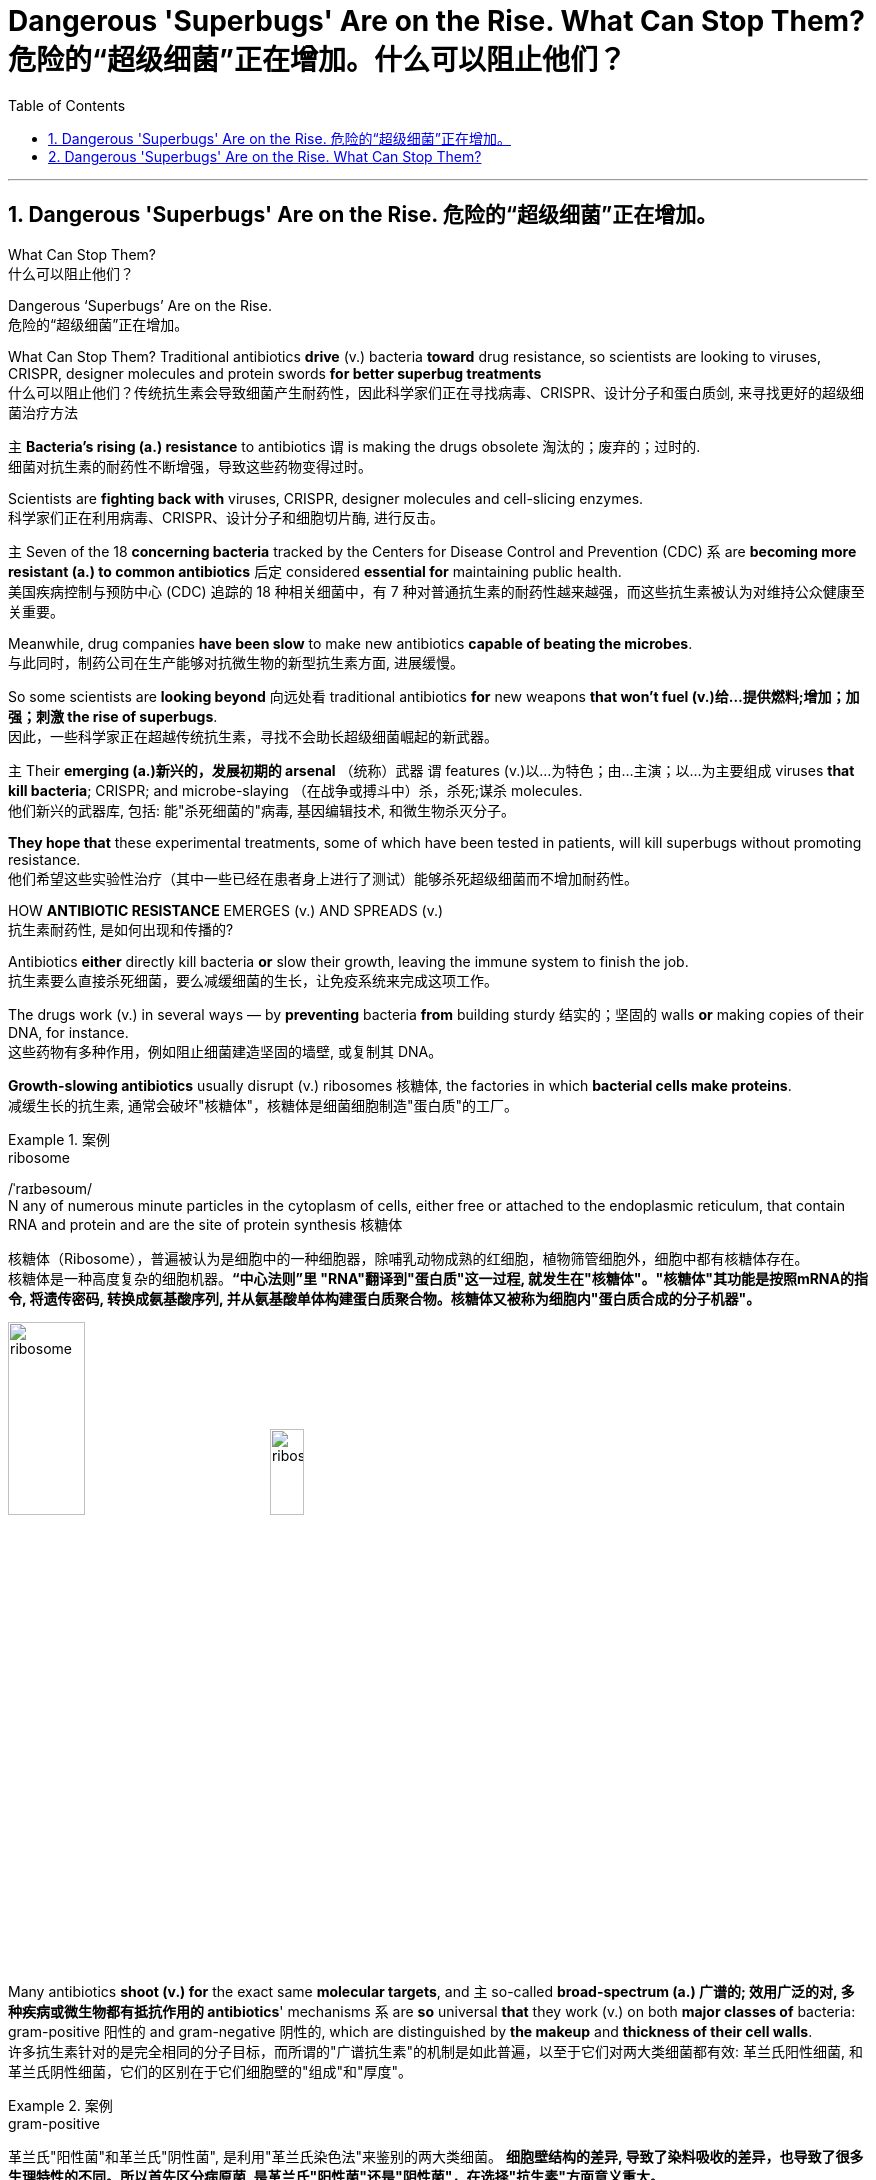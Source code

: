 
= Dangerous 'Superbugs' Are on the Rise. What Can Stop Them? 危险的“超级细菌”正在增加。什么可以阻止他们？
:toc: left
:toclevels: 3
:sectnums:

'''

== Dangerous 'Superbugs' Are on the Rise. 危险的“超级细菌”正在增加。

What Can Stop Them? +
什么可以阻止他们？ +

Dangerous ‘Superbugs’ Are on the Rise. +
危险的“超级细菌”正在增加。 +

What Can Stop Them? Traditional antibiotics *drive* (v.) bacteria *toward* drug resistance, so scientists are looking to viruses, CRISPR, designer molecules and protein swords *for better superbug treatments* +
什么可以阻止他们？传统抗生素会导致细菌产生耐药性，因此科学家们正在寻找病毒、CRISPR、设计分子和蛋白质剑, 来寻找更好的超级细菌治疗方法 +

`主` *Bacteria’s rising (a.) resistance* to antibiotics  `谓`  is making the drugs obsolete 淘汰的；废弃的；过时的. +
细菌对抗生素的耐药性不断增强，导致这些药物变得过时。 +

Scientists are *fighting back with* viruses, CRISPR, designer molecules and cell-slicing enzymes. +
科学家们正在利用病毒、CRISPR、设计分子和细胞切片酶, 进行反击。 +

`主` Seven of the 18 *concerning bacteria* tracked by the Centers for Disease Control and Prevention (CDC) `系` are *becoming more resistant (a.) to common antibiotics* 后定 considered *essential for* maintaining public health. +
美国疾病控制与预防中心 (CDC) 追踪的 18 种相关细菌中，有 7 种对普通抗生素的耐药性越来越强，而这些抗生素被认为对维持公众健康至关重要。 +

Meanwhile, drug companies *have been slow* to make new antibiotics *capable of beating the microbes*. +
与此同时，制药公司在生产能够对抗微生物的新型抗生素方面, 进展缓慢。 +

So some scientists are *looking beyond* 向远处看 traditional antibiotics *for* new weapons *that won’t fuel (v.)给…提供燃料;增加；加强；刺激 the rise of superbugs*. +
因此，一些科学家正在超越传统抗生素，寻找不会助长超级细菌崛起的新武器。 +

`主` Their *emerging (a.)新兴的，发展初期的 arsenal* （统称）武器 `谓` features (v.)以…为特色；由…主演；以…为主要组成 viruses *that kill bacteria*; CRISPR; and microbe-slaying （在战争或搏斗中）杀，杀死;谋杀 molecules. +
他们新兴的武器库, 包括: 能"杀死细菌的"病毒, 基因编辑技术, 和微生物杀灭分子。 +

*They hope that* these experimental treatments, some of which have been tested in patients, will kill superbugs without promoting resistance. +
他们希望这些实验性治疗（其中一些已经在患者身上进行了测试）能够杀死超级细菌而不增加耐药性。 +

HOW *ANTIBIOTIC RESISTANCE* EMERGES (v.) AND SPREADS (v.) +
抗生素耐药性, 是如何出现和传播的? +

Antibiotics *either* directly kill bacteria *or* slow their growth, leaving the immune system to finish the job. +
抗生素要么直接杀死细菌，要么减缓细菌的生长，让免疫系统来完成这项工作。 +

The drugs work (v.) in several ways — by *preventing* bacteria *from* building sturdy  结实的；坚固的 walls *or* making copies of their DNA, for instance. +
这些药物有多种作用，例如阻止细菌建造坚固的墙壁, 或复制其 DNA。 +

*Growth-slowing antibiotics* usually disrupt (v.) ribosomes 核糖体, the factories in which *bacterial cells make proteins*. +
减缓生长的抗生素, 通常会破坏"核糖体"，核糖体是细菌细胞制造"蛋白质"的工厂。 +

.案例
====
.ribosome
/ˈraɪbəsoʊm/ +
N any of numerous minute particles in the cytoplasm of cells, either free or attached to the endoplasmic reticulum, that contain RNA and protein and are the site of protein synthesis 核糖体

核糖体（Ribosome），普遍被认为是细胞中的一种细胞器，除哺乳动物成熟的红细胞，植物筛管细胞外，细胞中都有核糖体存在。 +
核糖体是一种高度复杂的细胞机器。*“中心法则”里 "RNA"翻译到"蛋白质"这一过程, 就发生在"核糖体"。"核糖体"其功能是按照mRNA的指令, 将遗传密码, 转换成氨基酸序列, 并从氨基酸单体构建蛋白质聚合物。核糖体又被称为细胞内"蛋白质合成的分子机器"。* +



image:/img/ribosome.jpg[,30%]
image:/img/ribosome2.jpg[,20%]
====

Many antibiotics *shoot (v.) for* the exact same *molecular targets*, and `主` so-called *broad-spectrum (a.) 广谱的; 效用广泛的对, 多种疾病或微生物都有抵抗作用的 antibiotics*' mechanisms `系` are *so* universal *that* they work (v.) on both *major classes of* bacteria: gram-positive 阳性的 and gram-negative 阴性的, which are distinguished by *the makeup* and *thickness of their cell walls*. +
许多抗生素针对的是完全相同的分子目标，而所谓的"广谱抗生素"的机制是如此普遍，以至于它们对两大类细菌都有效: 革兰氏阳性细菌, 和革兰氏阴性细菌，它们的区别在于它们细胞壁的"组成"和"厚度"。 +

.案例
====
.gram-positive
革兰氏"阳性菌"和革兰氏"阴性菌", 是利用"革兰氏染色法"来鉴别的两大类细菌。 *细胞壁结构的差异, 导致了染料吸收的差异，也导致了很多生理特性的不同。所以首先区分病原菌, 是革兰氏"阳性菌"还是"阴性菌"，在选择"抗生素"方面意义重大。* +

image:/img/gram.jpg[,] +
image:/img/gram2.jpg[,20%]


[.small]
[options="autowidth" cols="1a,1a"]
|===
|G+  革兰氏"*阳性菌*"  gram-positive |G- 革兰氏"*阴性菌*" gram-negative

|经过染色后, 细菌**细胞仍然保留初染结晶紫的"蓝紫色"**
|经过染色后, 细菌**细胞则先脱去了初染结晶紫的颜色，带上了复杂"蕃红"或"沙黄的红色"。**

|能产生"外毒素"使人致病
|产生"内毒素"使人致病

|大多数"化脓性球菌"都属于革兰氏"阳性菌". +
常见的革兰氏"阳性菌"有：葡萄球菌（Staphylococcus）、链球菌(Streptococcus)、肺炎双球菌、炭疽杆菌、白喉杆菌、破伤风杆菌等.
|大多数肠道菌, 多属于革兰氏"阴性菌" +
常见的革兰氏"阴性菌"有: 痢疾杆菌、伤寒杆菌、变形杆菌、及霍乱弧菌等。

|*大多数革兰氏阳性菌, 都对"青霉素"敏感（"结核杆菌"对"青霉素"不敏感）*
|*革兰氏阴性菌, 则对"青霉素"不敏感*（但奈瑟氏菌中的"流行性脑膜炎双球菌"和"淋病双球菌"对"青霉素"敏感），*而对"链霉素"、"氯霉素"等敏感。*

|===

====

Broad-spectrum antibiotics, in particular, pressure (v.) both harmful and helpful bacteria in the body *to evolve defensive strategies* that eject (v.)驱逐；逐出；赶出 or disable the drugs, or else alter (v.) their targets. +
尤其是广谱抗生素，会迫使体内的有害细菌和有益细菌, 进化出防御策略，驱逐或禁用药物，或者改变它们的目标。 +

Bacteria can *pick up* 改善；好转；增强 such defenses *through* random DNA mutations, or by *swapping* "resistance genes" *with* other bacteria *via* a process called *horizontal gene transfer* 水平基因转移. +
细菌可以通过随机 DNA 突变，或者通过称为"水平基因转移"的过程, 与其他细菌交换“抗性基因”来获得这种防御。 +

.案例
====
.pick ˈup
(1) to get better, stronger, etc.; to improve 改善；好转；增强 +
• *Trade usually picks up* in the spring. 贸易一般在春天回升。  +
• *The wind is picking up* now. 现在风愈刮愈大了。  +
• *Sales have picked up 14%* this year. 今年销售额增长了14%。

.pick sth←→ˈup
(5) to get or obtain sth 得；感染；得到 +
• I seem to *have picked up a terrible cold* from somewhere. 我似乎从什么地方染上了重感冒。 +
• *I picked up ￡30 in tips* today. 我今天得到30英镑的小费。

.horizontal gene transfer, HGT
水平基因转移："基因从一个生物体, 转移到另一个不是其后代的生物体"的过程，尤其在细菌中非常普遍。

"水平基因转移"（horizontal gene transfer, HGT），又称"侧向基因转移"（lateral gene transfer, LGT），是指**在"差异生物"个体之间，或"单个细胞"内部细胞器之间, 所进行的遗传物质的交流。** +
差异生物个体, 可以是"同种"但"含有不同的遗传信息"的生物个体，也可以是"远缘"的，甚至没有亲缘关系的生物个体。 +
单个细胞内部细胞器, 主要指的是叶绿体、线粒体及细胞核。 +

**"水平基因转移", 是相对于"垂直基因转移"（亲代传递给子代）而提出的，它打破了亲缘关系的界限，**使基因流动的可能变得更为复杂。

1959年，一系列的文章报道了大肠杆菌（Escherichia coli）的高频转导（Hfr）菌株, 可以将遗传信息, 传递给特定的鼠伤寒沙门氏菌（Salmonella typhimurium）突变菌株。

"抗药性病原菌"的大量出现，**许多药物，特别是"抗生素"已经不能抑制或杀死原来敏感的病原菌，这已不仅仅是"基因突变"可解释的，可能与抗药性"基因的水平转移"有关。**已发现基因的转移, 不仅仅是发生在"细菌"之间，而且也发生在"细菌"与"高等生物"之间，甚至是"高等生物"之间。

image:/img/horizontal gene transfer.jpg[,]
image:/img/horizontal gene transfer2.png[,]

====

By making these *gene transfers*, bacteria can quickly *spread* (v.) such mutations *to* additional bacterial populations in the body and in the environment. +
通过进行这些基因转移，细菌可以快速将此类突变, 传播到体内和环境中的其他细菌群体。 +

*The misuse of* antibiotics in health care, as well as in agriculture, has given bacteria *endless opportunities* to develop (v.) resistance, *raising the chance* that once-treatable infections *will become life-threatening*. +
医疗保健和农业中抗生素的滥用, 给细菌提供了无限的机会产生耐药性，从而增加了曾经可治疗的感染变得危及生命的可能性。 +

*HARNESSING*  (v.) 给（马等）上挽具;控制，利用（以产生能量等） VIRUSES *TO FIGHT* (v.) BACTERIA +
利用病毒对抗细菌 +

`主` One of *the proposed 被提议的，建议的 alternatives* to antibiotics `谓` was first conceived (v.)想出（主意、计划等）；想象；构想；设想; 怀孕；怀（胎） more than a century ago, before the 1928 discovery of penicillin. +
一个多世纪前，即 1928 年"青霉素"被发现之前，人们首次提出了抗生素替代品之一。 +

Called *phage [病毒] 噬菌体 therapy*, it uses *bacteria-infecting viruses* called bacteriophages [病毒] 噬菌体, or simply "phages," which typically kill the germs 细菌 by *invading their cells* and *splitting （使）撕裂 them open* from the inside. +
这种疗法被称为"噬菌体疗法"，它使用称为"噬菌体"的细菌, 来感染病毒，或简称为“噬菌体”，通常通过侵入细胞, 并从内部将其切开, 来杀死细菌。 +

.案例
====
.phage
/feɪdʒ/ +
N bacteriophage的缩写. [病毒] 噬菌体 +
--> 来自希腊语phagein,吃，词源同esophagus,geophagy.引申词义噬菌体。

image:/img/phage.jpg[,20%]
====

Phages can also *pressure* bacteria *into* giving up *key tools* in their *drug resistance tool kits*. +
噬菌体还可以迫使细菌放弃其"耐药工具包"中的关键工具。 +

For example, *a phage called U136B* can have this effect on *E.coli* 大肠杆菌. To infiltrate (v.)（使）悄悄进入，潜入;渗入；渗透 E. coli, the phage *uses (v.) an efflux 流出 pump* 外排泵, a protein 后定 E. coli normally uses (v.) *to pump* (v.) antibiotics *out of the cell*. +
例如，一种名为 U136B 的噬菌体, 可以对大肠杆菌产生这种作用。为了渗透大肠杆菌，噬菌体使用"外排泵"，这是大肠杆菌通常用来"将抗生素, 泵出细胞"的蛋白质。 +

.案例
====
.E. coli
/ˌiː ˈkəʊlaɪ/  +
[ U] a type of bacteria that lives inside humans and some animals, some forms of which can cause food poisoning 大肠杆菌

image:/img/E. coli.jpg[,20%]

Escherichiacoli 大肠杆菌, 是动物肠道中的正常寄居菌，其中很小一部分在一定条件下引起疾病。大肠杆菌的血清型, 能够引起人体或动物胃肠道感染. 除胃肠道感染以外，还会引起尿道感染、关节炎、脑膜炎, 以及败血型感染等. +

目前国际公认的分类，主要有六个种类的大肠杆菌.

根据"大肠杆菌"在感染过程中能否产生"肠毒素"的能力，可将大肠杆菌分为两大类：即"产肠毒素性"的大肠杆菌, 和"非产肠毒素性"的大肠杆菌。*"产肠毒素性"的大肠杆菌, 是人和多种动物的任何"感染性腹泻"的重要病原.*

对人和多种动物来讲，由于病原大肠杆菌常常倾向具有一定的宿主特异性，对人有致病作用的菌株, 常常是很少引起动物的感染，反之亦然，据此可将病原大肠杆菌, 大致上将其划分为两种：即"人病原大肠杆菌"和"动物病原大肠杆菌"。

大肠杆菌是短杆菌，两端呈钝圆形，"革兰阴性"。有时因环境不同，个别菌体出现近似球杆状或长丝状；大肠杆菌多是单一或两个存在，但不会排列呈长链形状.

.infiltrate
(v.)*~ (sb) (into sth)* : to enter or make sb enter a place or an organization secretly, especially in order to get information that can be used against it （使）悄悄进入，潜入 +
- The headquarters *had been infiltrated by* enemy spies. 总部混入了敌方特务。 +

--> in-,进入，使，filter,渗透，过滤。即渗进去的，引申词义潜入，渗透。


.efflux = effluence
/ˈɛflʌks/  +
N the act or process of flowing out 流出
====

If the E. coli *tries to change* this pump *to escape* the phage, *it reduces the bacterium’s ability* to pump out antibiotics. +
如果大肠杆菌试图改变这个泵, 以逃避噬菌体，就会降低"细菌泵出抗生素"的能力。 +

And *unlike with antibiotics*, bacteria *are unlikely to gain widespread resistance to* phage therapy. +
与抗生素不同的是，细菌不太可能对"噬菌体疗法"产生广泛的耐药性。 +

*Antibiotic resistance* 细菌对抗生素的耐药性 has been dramatically accelerated （使）加速，加快 by the misuse and overuse of antibiotics, especially broad-spectrum antibiotics that *work (v.) on* a variety of bacteria. +
滥用和过度使用抗生素，尤其是对多种细菌有效的广谱抗生素，大大加速了抗生素耐药性的产生。 +

Phages, by contrast, can *have much narrower targets* than *even narrow-spectrum antibiotics* — for instance, targeting (v.) a protein 后定 *found in only one or a few strains* 菌株;（动、植物的）系，品系，品种；（疾病的）类型 within one bacterial species. +
相比之下，噬菌体的靶标, 甚至比"窄谱抗生素"还要窄得多，例如，针对一种细菌物种中的, 仅一种或几种菌株中发现的蛋白质。(即利用自然界中的相生相克, 用生物来打败生物, 而不是之前的用化学来打败生物) +

*The target bacterium* can still *evolve (v.) resistance to* an individual phage — but by *picking the right combination of phages*, scientists *can make it* so that the bacterium’s evolution *comes at a cost*. +
目标细菌仍然可以进化出"对单个噬菌体的抵抗力"，但通过选择正确的噬菌体组合，科学家可以使细菌的进化付出代价。 +

This cost *might be* a decrease in virulence 毒性; 致命性 or *an increased vulnerability* to antibiotics. +
这种代价可能是"毒力降低"或"对抗生素的脆弱性增加"。 +

*So far* in clinical trials, though, *phage therapy* generally *hasn’t worked (v.) better than* standard antibiotics or a placebo  (无药用效果的)安慰剂. +
然而，到目前为止，在临床试验中，噬菌体疗法的效果通常并不比标准抗生素或安慰剂更好。 +

.案例
====
.placebo
/pləˈsiːboʊ/ +
--> 在基督教中，当人去世后要在教堂举行葬礼，在葬礼上要为他念祷词。祷词的第一句是“I will please *the Lord in the land of the living*”（我请求尘世之主）。**在拉丁语中，该祷词的第一个词是placebo，等于英语中的“I will please”，词源与please相同。**因此，人们就将这段祷词称为 placebo。 +
由于人们所念的祷词往往会有意美化死者，因此人们就把那种阿谀奉承的话称为 placebo，将阿谀奉承称为sing placebos。  +
18世纪的英国名医 William Cullen 大力宣扬“安慰疗法”，并用 placebo 来表示“安慰剂”，即无特定疗效的方法或药物，仅仅用来舒缓患者情绪。
====

*Topline 头条新闻的，顶流的；享有最高声誉的 results* from two recent trials *hint (v.) at* 暗示；透露；示意 the treatment’s effectiveness *in specific lung and foot infections*, but the full results *have yet to be released*. +
最近两项试验的主要结果, 暗示了该疗法对特定肺部和足部感染的有效性，但完整结果尚未公布。 +

.案例
====
.hint
(v.) *~ (at sth)* : to suggest sth in an indirect way 暗示；透露；示意 +
- What are you *hinting at*? 你在暗示什么？
====

Success in future trials *will be key* to getting phages into the clinic, Turner said. +
特纳说，未来试验的成功, 将是噬菌体进入临床的关键。 +

Those trials will have to ① show *the therapy works (v.) for* multiple types of infections, ② *determine (v.) dosage* and ③ confirm (v.) phage therapies don’t hurt (v.) *helpful bacteria* in the body. +
这些试验必须证明, 该疗法适用于多种类型的感染，确定剂量, 并确认"噬菌体疗法"不会伤害体内的"有益细菌"。 +

TURNING (v.) BACTERIA’S DEFENSES AGAINST THEM +
改变细菌的防御机制 +

Although *made famous*  作为 as *a powerful gene-editing tool*, CRISPR technology *was actually adapted  改编；改写 from* an immune system 后定 found in many bacteria: CRISPR-Cas. +
尽管 CRISPR 技术, 因强大的基因编辑工具而闻名，但它实际上是从许多细菌中发现的免疫系统改编而来的：即 CRISPR-Cas。 +

.案例
====
.adapt
(v.)
1.[ VN] ~ sth (for sth)to change sth in order to make it suitable for a new use or situation 使适应，使适合（新用途、新情况） +
2.[ VN] *~ sth (for sth) (from sth)* : to change a book or play so that it can be made into a play, film/movie, television programme, etc. 改编；改写 +
• Three of her novels *have been adapted for television*. 她的长篇小说中有三部已改编成电视节目。
====

*The key components* of this immune system include *molecular scissors*, known as *Cas proteins*, and *a memory bank* of *DNA snippets* 片断;一小段（谈话、音乐等）;一小条（消息）；一则（新闻） that a bacterium *has collected from phages* that once infected it. +
该免疫系统的关键组成部分, 包括分子剪刀（称为 Cas 蛋白）, 以及细菌从曾经感染它的"噬菌体"中收集的 DNA 片段(即噬菌体身上的DNA)记忆库。 +


By *tapping (v.)利用，开发，发掘（已有的资源、知识等） its memory bank*, CRISPR-Cas can ① *guide* (v.) its lethal 致命的；可致死的 scissors *to* a precise point *in an invading phage’s DNA* and ② *snip (v.)（用剪刀快速）剪，剪断，剪开 it* like a piece of ribbon. +
通过利用其记忆库，CRISPR-Cas 可以引导其致命剪刀, 到达入侵噬菌体 DNA 的精确位置，然后"像剪断一条丝带一样"将其(将噬菌体)剪断。 +

.案例
====
.tap
(v.) *~ (into) sth* : to make use of a source of energy, knowledge, etc. that already exists 利用，开发，发掘（已有的资源、知识等） +
[ VN] +
• We need to tap (v.) the expertise of the people we already have. 我们需要利用我们现有人员的专业知识。
====

On occasion, though, *rather than* attacking phages, CRISPR-Cas can accidentally *go after* 追求; 追捕; 追击 the bacterial cell’s own DNA, triggering (v.) a lethal *autoimmune 自体免疫的；自身免疫的 reaction*. +
但有时，CRISPR-Cas 不会攻击"噬菌体"，而是会意外地攻击细菌细胞自身的 DNA，从而引发致命的"自身免疫反应"。 +

This phenomenon *inspired* Beisel and his colleagues *to explore* using (v.) CRISPR-Cas *to shred (v.)切碎；撕碎 bacterial cells' DNA*. +
这一现象启发 Beisel 和他的同事, 探索使用 CRISPR-Cas 来粉碎细菌细胞的 DNA。 +

.案例
====
.shred
(v.)[ VN] to cut or tear sth into small pieces 切碎；撕碎
====

*The real draw 有吸引力的人（或事物） of it* is that *it is a sequence-specific tool*, meaning *it targets (v.) only the DNA* you tell it to, and not sequences (n.) 后定 *present (v.) in other bacteria*. +
它的真正吸引力在于, 它是一种"序列特异性工具"，这意味着, 它只针对你告诉它的 DNA，而不是其他细菌中存在的序列。 +



So, once *administered (v.) 施行；执行;给予；提供 to a patient*, the CRISPR machinery （统称）机器 *gets into* a set of cells, but `主` only those 后定 that have the sequence or sequences you picked `谓` will be attacked and killed. +
因此，一旦对患者施用，CRISPR 机器就会进入一组细胞，但只有那些"具有您选择的序列的细胞"才会受到攻击, 并被杀死。 +


How do you *get CRISPR-Cas into the right bacteria*? *Various research groups* are testing (v.) different delivery methods, but at present, the *best strategy seems to be* loading (v.) CRISPR machinery into a phage 后定 that infects the target bacterium. +
如何将 CRISPR-Cas 导入正确的细菌中？不同的研究小组正在测试不同的递送方法，但目前最好的策略似乎是, 将 CRISPR 机器加载到"感染目标细菌的"噬菌体中。 +


*DESIGNER (a.)由著名设计师设计的 MOLECULES* TO KILL BACTERIA +
设计杀死细菌的分子 +


Beyond *phages and CRISPR*, scientists are developing antibiotic alternatives that harness (v.)控制，利用（以产生能量等）; 给（马等）上挽具  bacteria-slaying peptides 肽 — *short chains* of protein building (v.) blocks — and enzymes, *specialized proteins* 后定 that jump-start (v.)全力以赴启动；加大力度以加快启动;用跨接引线启动（汽车发动机） chemical reactions. +
除了噬菌体和 CRISPR 之外，科学家们还在开发抗生素替代品，利用"杀菌肽"（肽是蛋白质中, 氨基酸链条的短链）和"酶"（启动化学反应的特殊蛋白质）。 +

.案例
====
.peptide
/ˈpeptaɪd/ +
( chemistry 化) a chemical consisting of two or more amino acids joined together 肽

**"氨基酸"是组成"蛋白质"的基本单位，**一般认为蛋白质是由51个以上的氨基酸组成的. 而在生命体中，**还存在一种介于氨基酸和蛋白质之间的生化物质，它由2-50个氨基酸组成，科学界将其称为“肽”。** +
肽分为两种: +
-> 通常把2-10个氨基酸组成的肽, 称为"低聚肽"，也称小分子"蛋白肽". +
-> 把11-50个氨基酸组成的肽, 称为"多肽"。


image:/img/peptide3.webp[,50%]

一个氨基酸的"氨基", 与另一个氨基酸的"羧基", 可以缩合成"肽". 形成的"酰胺基"在蛋白质化学中, 称为"肽键"。 +
氨基酸的分子最小，蛋白质最大，**两个或以上的氨基酸, 脱水缩合形成若干个肽键, 从而组成一个"肽链". 多个肽链进行多级折叠就组成一个蛋白质分子。蛋白质有时也被称为“多肽”。** 二胜肽（简称二肽），就是由二个氨基酸组成的蛋白质片段。

image:/img/peptide.png[,50%]
image:/img/peptide2.webp[,40%]


====


These molecules **differ (v.) from antibiotics** because they can kill *a very narrow range of bacteria* by targeting (v.) *bacterial proteins* that cannot easily gain (v.) resistance to their attacks. +
这些分子与抗生素的不同之处在于，它们可以通过瞄准"不容易对它们的攻击产生抵抗力的"细菌蛋白质，杀死范围很窄的细菌。 +


*Lab-made molecules* called *peptide nucleic acids* (PNAs) are some of the most promising candidates （竞选或求职的）候选人，申请人. +
实验室制造的"肽核酸"（PNA）分子, 是最有前途的候选分子之一。 +

.案例
====
.peptide nucleic acid

肽核酸（Peptide nucleic acid；PNA）是一种与DNA和RNA相似的化学物质，**可经由人工合成制造，**用来作为生物学研究或是医学治疗。*地球上已知的生物, 并未发现任何体内拥有PNA的个体。*

肽核酸 (PNA), 是一类以"多肽骨架"取代"糖磷酸主链"的DNA类似物. +
不同于DNA或DNA、RNA间的杂交，PNA与DNA或RNA的杂交, 几乎不受杂交体系"盐浓度"影响，与DNA或RNA分子的杂交能力, 远优于DNA/DNA或DNA/RNA. 表现在很高的杂交稳定性、优良的特异序列识别能力、不被"核酸酶"和"蛋白酶"水解。

image:/img/peptide nucleic acid.png[,40%]
image:/img/peptide nucleic acid2.gif[,40%]


====

These *engineered molecules* can be designed *to block* (v.) bacterial cells *from building* essential proteins that are crucial (a.) to their survival. +
这些工程分子, 可以被设计来阻止细菌细胞构建对其生存至关重要的必需蛋白质。 +

PNAs *do this* by *latching (v.)变得依附于;纠缠，缠住（某人） onto* specific mRNA, 后定 *genetic molecules* that carry (v.) the instructions for building proteins *from* the cell’s control center *to* its protein construction sites. +
PNA 通过锁定特定的 mRNA 来实现这一点，mRNA 是一种遗传分子, 它携带着这个指令: 从细胞控制中心, 来到蛋白质构建位点, 来构建蛋白质。 +

.案例
====
.latch
[ VN] to fasten sth with a latch 用插销插上；用碰锁锁上 +

image:/img/latch.jpg[,20%]

.latch ˈon (to sb/sth)ˌlatch ˈonto sb/sth
( informal ) +
(1) to become attached to sb/sth 变得依附于 +
• antibodies that latch onto germs 依附于细菌的抗体

(2) to join sb and stay in their company, especially when they would prefer you not to be with them 纠缠，缠住（某人） +
(3) to develop a strong interest in sth 对…产生浓厚的兴趣
====


PNAs cannot *enter* (v.) bacterial cells *on their own*, though, so they’re typically *attached to* other peptides that *easily pass (v.) through* the bacterial cell wall. +
不过，PNA 本身无法进入细菌细胞，因此它们通常附着在其他的"肽"上, 这种"肽"能够容易穿过细菌的"细胞壁"。 +


By targeting (v.) proteins *that cells cannot change (v.) without harming themselves*, PNAs can avoid *triggering (v.) drug resistance*. +
通过瞄准这种"肽" -- 细胞无法改变这种"肽", 否则就会伤害到自身，这样 PNA 就可以避免引发"细菌产生耐药性"。 +

The engineered molecules *could also be made* to target (v.) proteins *that directly contribute to antibiotic resistance*, for example, ① the *efflux pumps* 后定 used (v.) *to push* antibiotics *out of cells* or ② the enzymes 后定 *capable of disabling the drugs*. +
经过工程改造后的分子, 还可以针对这种蛋白质起作用 -- 该蛋白质会对"细菌产生耐药性"有帮助. 这些蛋白质例如: "外排泵", 作用是将"抗生素"推出细胞. 或是"酶," 该酶能使药物失效。

By *emptying (v.) a germ’s drug resistance tool kit*, PNAs can then *make it vulnerable to* standard treatments. +
通过清空细菌的"耐药性工具包"，PNA 可以使细菌容易被"标准治疗"所伤害。 +


*Antibacterial PNAs* are still *being tested* in *lab dishes  碟；盘 and animals* and *have not yet moved into* human trials. +
抗菌 PNA 仍在实验室培养皿和动物中进行测试，尚未进入人体试验。 +

And, scientists *need to make sure* PNA-based treatments don’t inadvertently 无意地；不经意地 **mess (v.)使不整洁；弄脏；弄乱 with** 卷入有害的事；与某人有牵连 human cells or helpful bacteria. +
而且，科学家需要确保基于 PNA 的治疗, 不会无意中干扰人体细胞或有益细菌。 +

.案例
====
.mess with sb/sth
( usually used in negative sentences 通常用于否定句 ) to get involved with sb/sth that may be harmful 卷入有害的事；与某人有牵连 +
• *I wouldn't mess with him* if I were you. 我要是你就会离他远点儿。
====

*In addition to* peptides like PNAs, *enzymes called lysins* 细胞溶解酶 are another promising treatment option. +
除了 PNA 等肽之外，称为"溶素"的酶, 是另一种有前途的治疗选择。 +

.案例
====
.lysin
/ˈlaɪsɪn/  +
N any of a group of antibodies or other agents that cause dissolution of cells against which they are directed 细胞溶解酶; 细胞溶解素

溶解酶是一种碱性蛋白质，由吞噬细胞所分泌，对革兰阳性细菌敏感。

====

Lysins *are used (v.) in nature* by phages *to split (v.) bacteria open* from the inside. +
在自然界中，噬菌体利用"赖氨酸"从内部撕裂细菌。 +

They *act (v.) like tiny swords* that slice (v.) through *the outer wall* of a bacterial cell, spilling (v.)（使）洒出，泼出，溢出 its guts. +
它们就像小剑一样，可以切开细菌细胞的外壁，释放出内脏。 +

The molecular sabers 军刀；佩剑 *are unlikely to promote (v.) resistance* because bacteria *cannot easily change (v.) the essential cell-wall components* (n.) that lysins target (v.). +
这种分子军刀, 不太可能促进耐药性，因为细菌无法轻易改变溶解酶所针对的"细菌的细胞壁的重要组成成分"。 +
 +

Lysins *slaughter (v.)屠宰；宰杀 bacteria quickly* upon contact 一旦接触, and they can be very specific, killing (v.) some types of bacteria *while sparing (v.)抽出；拨出；留出；匀出;饶恕；赦免；放过；使逃脱 others*. +
溶素在接触细菌后, 会迅速杀死细菌，而且它们的作用非常明确，可以杀死某些类型的细菌，同时会放过其他类型的细菌。 +

Furthermore, lysins *can be tweaked  (v.)扭；拧；扯;稍稍调整（机器、系统等） in the lab* to change *which bacteria they target* (v.), *boost (v.) their potency*  影响力；支配力；效力 and improve (v.) their durability 持久性，耐用性 in the body. +
此外，在实验室中, 可以对"溶解酶"进行校正调整，以改变它们针对的目标细菌，增强它们的效力, 并提高它们在体内的耐久性。 +


Some lysins *have entered mid- and late-stage human trials* with hundreds of participants, *in which* they’ve been tested *as supplementary treatments to antibiotics* but garnered (v.)获得，得到，收集（信息、支持等） mixed results. +
一些溶素已进入中期和后期人体试验，有数百名参与者，其中它们作为"抗生素"的补充治疗进行了测试，但获得的结果好坏参半。 +

.案例
====
.garner
/ˈɡɑːrnər/ +
(v.)[ VN] ( formal ) to obtain or collect sth such as information, support, etc. 获得，得到，收集（信息、支持等） +
--> 来自granary的拼写变体，词源同grain, 原指谷仓。后用做动词，指收集。
====

ANTIBIOTIC STEWARDSHIP (n.)管理；看管；组织工作 CAN SAVE LIVES, IN THE MEANTIME +
同时，抗生素管理可以拯救生命 +

.案例
====
.steward·ship
/ˈstjuːədʃɪp/  +
[ U] ( formal ) the act of *taking care of* or *managing* sth, for example property, an organization, money or valuable objects 管理；看管；组织工作 +
• The organization certainly prospered (v.) *under his stewardship*. 不可否认，这个组织在他的管理下兴旺了起来。
====

Until these next-gen bacteria slayers *make it to market*, immediate measures *must be taken* to stall (v.)（使）熄火，抛锚;拖住（以赢得时间做某事） the rise of superbugs, by *preventing the misuse of antibiotics* that pressures (v.) bacteria to evolve (v.) resistance *in the first place* 首先. +
在这些下一代细菌杀手进入市场之前，必须立即采取措施阻止超级细菌的崛起，首先要防止滥用抗生素，从而迫使细菌产生耐药性。 +


For example, doctors can *be more diligent (a.)孜孜不倦的；勤勉的；刻苦的 about* confirming (v.) that `主` bacteria, not viruses, `系` are behind a patient’s infection *before prescribing (v.) antibiotics*. +
例如，在开出"抗生素处方"之前，医生可以更加努力地确认患者感染的原因是细菌，而不是病毒。 +

Other safeguards can include (v.) *auditing  (v.)审计；稽核 doctors' prescriptions* 处方；药方 to see (v.) *if narrower-spectrum drugs could be used* instead of broad ones, or *requiring (v.) special clearance （录用或准许接触机密等以前的）审查许可，审核批准 for* the broadest-spectrum drugs. +
其他保障措施包括, 审核医生的处方，看看是否可以使用窄谱药物来代替"广谱药物"，或者要求对"最广谱的药物"进行特殊许可。 +

These steps are essential *not only* in hospitals *but* everywhere 后定 antibiotics are prescribed, *from* primary care *to* dentistry (n.)牙科学;牙科医术；牙医的工作. +
这些步骤不仅在医院中至关重要，而且在从初级保健到牙科等所有开抗生素处方的地方, 都至关重要。


'''


== Dangerous 'Superbugs' Are on the Rise. What Can Stop Them?

Dangerous ‘Superbugs’ Are on the Rise. What Can Stop Them?
Traditional antibiotics drive bacteria toward drug resistance, so scientists are looking to viruses, CRISPR, designer molecules and protein swords for better superbug treatments

Bacteria's rising resistance to antibiotics is making the drugs obsolete. Scientists are fighting back with viruses, CRISPR, designer molecules and cell-slicing enzymes.

Seven of the 18 concerning bacteria tracked by the Centers for Disease Control and Prevention (CDC) are becoming more resistant to common antibiotics considered essential for maintaining public health. Meanwhile, drug companies have been slow to make new antibiotics capable of beating the microbes.

So some scientists are looking beyond traditional antibiotics for new weapons that won't fuel the rise of superbugs. Their emerging arsenal features viruses that kill bacteria; CRISPR; and microbe-slaying molecules. They hope that these experimental treatments, some of which have been tested in patients, will kill superbugs without promoting resistance.


HOW ANTIBIOTIC RESISTANCE EMERGES AND SPREADS

Antibiotics either directly kill bacteria or slow their growth, leaving the immune system to finish the job. The drugs work in several ways — by preventing bacteria from building sturdy walls or making copies of their DNA, for instance. Growth-slowing antibiotics usually disrupt ribosomes, the factories in which bacterial cells make proteins.

Many antibiotics shoot for the exact same molecular targets, and so-called broad-spectrum antibiotics' mechanisms are so universal that they work on both major classes of bacteria: gram-positive and gram-negative, which are distinguished by the makeup and thickness of their cell walls. Broad-spectrum antibiotics, in particular, pressure both harmful and helpful bacteria in the body to evolve defensive strategies that eject or disable the drugs, or else alter their targets.

Bacteria can pick up such defenses through random DNA mutations, or by swapping "resistance genes" with other bacteria via a process called horizontal gene transfer. By making these gene transfers, bacteria can quickly spread such mutations to additional bacterial populations in the body and in the environment.

The misuse of antibiotics in health care, as well as in agriculture, has given bacteria endless opportunities to develop resistance, raising the chance that once-treatable infections will become life-threatening.

HARNESSING VIRUSES TO FIGHT BACTERIA

One of the proposed alternatives to antibiotics was first conceived more than a century ago, before the 1928 discovery of penicillin. Called phage therapy, it uses bacteria-infecting viruses called  bacteriophages, or simply "phages," which typically kill the germs by invading their cells and splitting them open from the inside.

Phages can also pressure bacteria into giving up key tools in their drug resistance tool kits. For example, a phage called U136B can have this effect on E. coli. To infiltrate E. coli, the phage uses an efflux pump, a protein E. coli normally uses to pump antibiotics out of the cell. If the E. coli tries to change this pump to escape the phage, it reduces the bacterium's ability to pump out antibiotics.

And unlike with antibiotics, bacteria are unlikely to gain widespread resistance to phage therapy.

Here's why: Antibiotic resistance has been dramatically accelerated by the misuse and overuse of antibiotics, especially broad-spectrum antibiotics that work on a variety of bacteria. Phages, by contrast, can have much narrower targets than even narrow-spectrum antibiotics — for instance, targeting a protein found in only one or a few strains within one bacterial species.


The target bacterium can still evolve resistance to an individual phage — but by picking the right combination of phages, scientists can make it so that the bacterium's evolution comes at a cost. This cost might be a decrease in virulence or an increased vulnerability to antibiotics.

So far in clinical trials, though, phage therapy generally hasn't worked better than standard antibiotics or a placebo. Topline results from two recent trials hint at the treatment's effectiveness in specific lung and foot infections, but the full results have yet to be released.

Success in future trials will be key to getting phages into the clinic, Turner said. Those trials will have to show the therapy works for multiple types of infections, determine dosage and confirm phage therapies don't hurt helpful bacteria in the body.


TURNING BACTERIA'S DEFENSES AGAINST THEM


Although made famous as a powerful gene-editing tool, CRISPR technology was actually adapted from an immune system found in many bacteria: CRISPR-Cas.


The key components of this immune system include molecular scissors, known as Cas proteins, and a memory bank of DNA snippets that a bacterium has collected from phages that once infected it. By tapping its memory bank, CRISPR-Cas can guide its lethal scissors to a precise point in an invading phage's DNA and snip it like a piece of ribbon.

On occasion, though, rather than attacking phages, CRISPR-Cas can accidentally go after the bacterial cell's own DNA, triggering a lethal autoimmune reaction. This phenomenon inspired Beisel and his colleagues to explore using CRISPR-Cas to shred bacterial cells' DNA.

The real draw of it is that it is a sequence-specific tool, meaning it targets only the DNA you tell it to, and not sequences present in other bacteria. So, once administered to a patient, "the CRISPR machinery gets into a set of cells, but only those that have the sequence or sequences you picked will be attacked and killed.

How do you get CRISPR-Cas into the right bacteria? Various research groups are testing different delivery methods, but at present, the best strategy seems to be loading CRISPR machinery into a phage that infects the target bacterium.

DESIGNER MOLECULES TO KILL BACTERIA

Beyond phages and CRISPR, scientists are developing antibiotic alternatives that harness bacteria-slaying peptides — short chains of protein building blocks— and enzymes, specialized proteins that jump-start chemical reactions. These molecules differ from antibiotics because they can kill a very narrow range of bacteria by targeting bacterial proteins that cannot easily gain resistance to their attacks.

Lab-made molecules called peptide nucleic acids (PNAs) are some of the most promising candidates. These engineered molecules can be designed to block bacterial cells from building essential proteins that are crucial to their survival. PNAs do this by latching onto specific mRNA, genetic molecules that carry the instructions for building proteins from the cell's control center to its protein construction sites. PNAs cannot enter bacterial cells on their own, though, so they're typically attached to other peptides that easily pass through the bacterial cell wall.


By targeting proteins that cells cannot change without harming themselves, PNAs can avoid triggering drug resistance. The engineered molecules could also be made to target proteins that directly contribute to antibiotic resistance, for example, the efflux pumps used to push antibiotics out of cells or the enzymes capable of disabling the drugs. By emptying a germ's drug resistance tool kit, PNAs can then make it vulnerable to standard treatments.

Antibacterial PNAs are still being tested in lab dishes and animals and have not yet moved into human trials. And, scientists need to make sure PNA-based treatments don't inadvertently mess with human cells or helpful bacteria.



In addition to peptides like PNAs, enzymes called lysins are another promising treatment option. Lysins are used in nature by phages to split bacteria open from the inside. They act like tiny swords that slice through the outer wall of a bacterial cell, spilling its guts. The molecular sabers are unlikely to promote resistance because bacteria cannot easily change the essential cell-wall components that lysins target.

Lysins slaughter bacteria quickly upon contact, and they can be very specific, killing some types of bacteria while sparing others. Furthermore, lysins can be tweaked in the lab to change which bacteria they target, boost their potency and improve their durability in the body.

Some lysins have entered mid- and late-stage human trials with hundreds of participants, in which they've been tested as supplementary treatments to antibiotics but garnered mixed results.

ANTIBIOTIC STEWARDSHIP CAN SAVE LIVES, IN THE MEANTIME

Until these next-gen bacteria slayers make it to market, immediate measures must be taken to stall the rise of superbugs, by preventing the misuse of antibiotics that pressures bacteria to evolve resistance in the first place.


For example, doctors can be more diligent about confirming that bacteria, not viruses, are behind a patient's infection before prescribing antibiotics.  Other safeguards can include auditing doctors' prescriptions to see if narrower-spectrum drugs could be used instead of broad ones, or requiring special clearance for the broadest-spectrum drugs. These steps are essential not only in hospitals but everywhere antibiotics are prescribed, from primary care to dentistry.


'''




